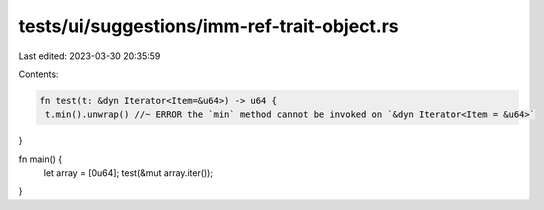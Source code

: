tests/ui/suggestions/imm-ref-trait-object.rs
============================================

Last edited: 2023-03-30 20:35:59

Contents:

.. code-block:: rs

    fn test(t: &dyn Iterator<Item=&u64>) -> u64 {
     t.min().unwrap() //~ ERROR the `min` method cannot be invoked on `&dyn Iterator<Item = &u64>`
}

fn main() {
     let array = [0u64];
     test(&mut array.iter());
}


